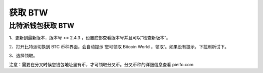 获取 BTW
=============

比特派钱包获取 BTW
------------------------

1、更新到最新版本，版本号 >= 2.4.3 ，设置底部查看版本号并且可以“检查新版本”。

2、打开比特派切换到 BTC 币种界面，会自动提示'您可领取 Bitcoin World ，领取'。如果没有提示，下拉刷新试下。

.. image:: ../img/bitpieGetBtw.png
    :width: 320px
    :height: 520px
    :scale: 100%
    :align: center

3、选择领取。

.. image:: ../img/getBtw.png
    :width: 320px
    :height: 520px
    :scale: 100%
    :align: center

注意：需要在分叉时候您钱包地址里有币，才可领取分叉币。分叉币种的详细信息查看 pieifo.com
